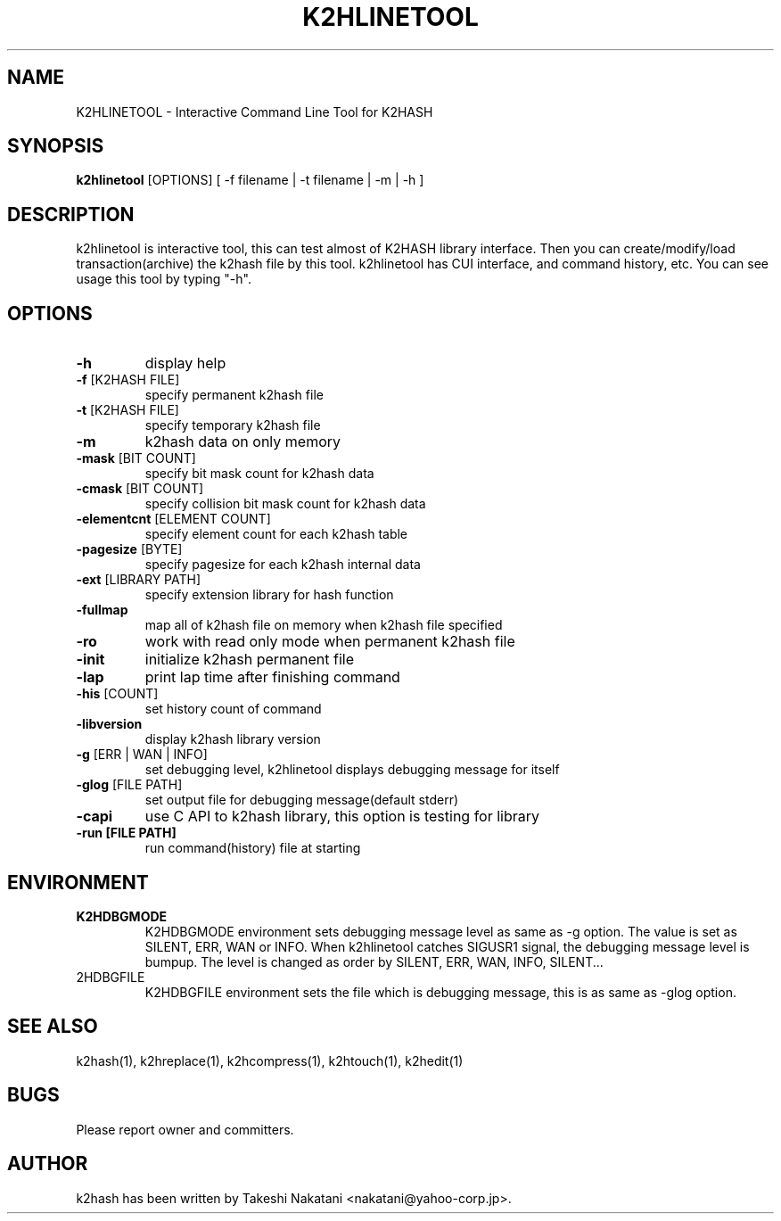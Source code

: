 .TH K2HLINETOOL "1" "February 2014" "K2HASH" "NoSQL(KVS) Library"
.SH NAME
K2HLINETOOL \- Interactive Command Line Tool for K2HASH
.SH SYNOPSIS
.B k2hlinetool
[OPTIONS] [ \-f filename | \-t filename | \-m | \-h ]
.SH DESCRIPTION
.PP
k2hlinetool is interactive tool, this can test almost of K2HASH library interface. Then you can create/modify/load transaction(archive) the k2hash file by this tool. k2hlinetool has CUI interface, and command history, etc. You can see usage this tool by typing "-h".
.SH OPTIONS
.TP
\fB\-h\fR
display help
.TP
\fB\-f\fR [K2HASH FILE]
specify permanent k2hash file
.TP
\fB\-t\fR [K2HASH FILE]
specify temporary k2hash file
.TP
\fB\-m\fR
k2hash data on only memory
.TP
\fB\-mask\fR [BIT COUNT]
specify bit mask count for k2hash data
.TP
\fB\-cmask\fR [BIT COUNT]
specify collision bit mask count for k2hash data
.TP
\fB\-elementcnt\fR [ELEMENT COUNT]
specify element count for each k2hash table
.TP
\fB\-pagesize\fR [BYTE]
specify pagesize for each k2hash internal data
.TP
\fB\-ext\fR [LIBRARY PATH]
specify extension library for hash function
.TP
\fB\-fullmap\fR
map all of k2hash file on memory when k2hash file specified
.TP
\fB\-ro\fR
work with read only mode when permanent k2hash file
.TP
\fB\-init\fR
initialize k2hash permanent file
.TP
\fB\-lap\fR
print lap time after finishing command
.TP
\fB\-his\fR [COUNT]
set history count of command
.TP
\fB\-libversion\fR
display k2hash library version
.TP
\fB\-g\fR [ERR | WAN | INFO]
set debugging level, k2hlinetool displays debugging message for itself
.TP
\fB\-glog\fR [FILE PATH]
set output file for debugging message(default stderr)
.TP
\fB\-capi\fR
use C API to k2hash library, this option is testing for library
.TP
\fB\-run [FILE PATH]\fR
run command(history) file at starting
.SH ENVIRONMENT
.TP
\fBK2HDBGMODE\fR
K2HDBGMODE environment sets debugging message level as same as \-g option. The value is set as SILENT, ERR, WAN or INFO.
When k2hlinetool catches SIGUSR1 signal, the debugging message level is bumpup. The level is changed as order by SILENT, ERR, WAN, INFO, SILENT...
.TP
\fK2HDBGFILE\fR
K2HDBGFILE environment sets the file which is debugging message, this is as same as \-glog option.
.SH SEE ALSO
.TP
k2hash(1), k2hreplace(1), k2hcompress(1), k2htouch(1), k2hedit(1)
.SH BUGS
.TP
Please report owner and committers.
.SH AUTHOR
k2hash has been written by Takeshi Nakatani <nakatani@yahoo-corp.jp>.
